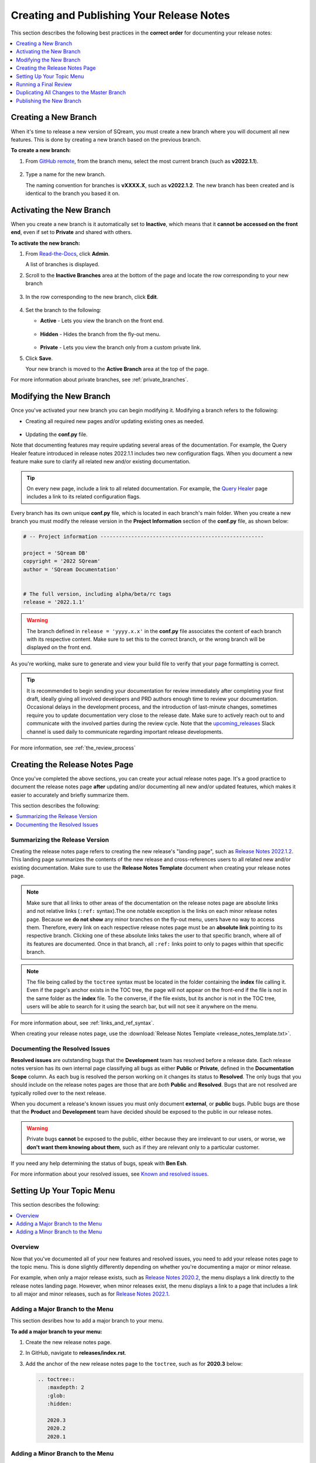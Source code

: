 .. _managing_release_notes:

********************************************************
Creating and Publishing Your Release Notes
********************************************************
This section describes the following best practices in the **correct order** for documenting your release notes:

.. contents:: 
   :local:
   :depth: 1

Creating a New Branch
===============
When it's time to release a new version of SQream, you must create a new branch where you will document all new features. This is done by creating a new branch based on the previous branch.

**To create a new branch:**

1. From `GitHub remote <https://github.com/SQream/sqream_docs>`_, from the branch menu, select the most current branch (such as **v2022.1.1**).

     ::

2. Type a name for the new branch.

   The naming convention for branches is **vXXXX.X**, such as **v2022.1.2**. The new branch has been created and is identical to the branch you based it on.

Activating the New Branch
=========
When you create a new branch is it automatically set to **Inactive**, which means that it **cannot be accessed on the front end**, even if set to **Private** and shared with others.

**To activate the new branch:**

1. From `Read-the-Docs <https://readthedocs.com/dashboard/>`_, click **Admin**.

   A list of branches is displayed.

2. Scroll to the **Inactive Branches** area at the bottom of the page and locate the row corresponding to your new branch

     ::

3. In the row corresponding to the new branch, click **Edit**.

     ::

4. Set the branch to the following:

   * **Active** - Lets you view the branch on the front end.

      ::

   * **Hidden** - Hides the branch from the fly-out menu.

      ::

   * **Private** - Lets you view the branch only from a custom private link.
 
5. Click **Save**.

   Your new branch is moved to the **Active Branch** area at the top of the page.

For more information about private branches, see :ref:`private_branches`.

Modifying the New Branch
===============
Once you've activated your new branch you can begin modifying it. Modifying a branch refers to the following:

* Creating all required new pages and/or updating existing ones as needed.

   ::

* Updating the **conf.py** file.

Note that documenting features may require updating several areas of the documentation. For example, the Query Healer feature introduced in release notes 2022.1.1 includes two new configuration flags. When you document a new feature make sure to clarify all related new and/or existing documentation.

.. tip:: On every new page, include a link to all related documentation. For example, the `Query Healer <https://docs.sqream.com/en/latest/feature_guides/query_healer.html>`_ page includes a link to its related configuration flags.

Every branch has its own unique **conf.py** file, which is located in each branch's main folder. When you create a new branch you must modify the release version in the **Project Information** section of the **conf.py** file, as shown below:

.. code-block::

   # -- Project information -----------------------------------------------------

   project = 'SQream DB'
   copyright = '2022 SQream'
   author = 'SQream Documentation'


   # The full version, including alpha/beta/rc tags
   release = '2022.1.1'

.. warning:: The branch defined in ``release = 'yyyy.x.x'`` in the **conf.py** file associates the content of each branch with its respective content. Make sure to set this to the correct branch, or the wrong branch will be displayed on the front end.

As you're working, make sure to generate and view your build file to verify that your page formatting is correct.

.. tip:: It is recommended to begin sending your documentation for review immediately after completing your first draft, ideally giving all involved developers and PRD authors enough time to review your documentation. Occasional delays in the development process, and the introduction of last-minute changes, sometimes require you to update documentation very close to the release date. Make sure to actively reach out to and communicate with the involved parties during the review cycle. Note that the `upcoming_releases <https://app.slack.com/client/T0ARL90PK/C03NZE9DKAA>`_ Slack channel is used daily to communicate regarding important release developments.

For more information, see :ref:`the_review_process`

Creating the Release Notes Page
=================
Once you've completed the above sections, you can create your actual release notes page. It's a good practice to document the release notes page **after** updating and/or documenting all new and/or updated features, which makes it easier to accurately and briefly summarize them.

This section describes the following:

.. contents:: 
   :local:
   :depth: 1

Summarizing the Release Version
---------------------------
Creating the release notes page refers to creating the new release's "landing page", such as `Release Notes 2022.1.2 <https://docs.sqream.com/en/latest/releases/2022.1.2.html>`_. This landing page summarizes the contents of the new release and cross-references users to all related new and/or existing documentation. Make sure to use the **Release Notes Template** document when creating your release notes page.

.. note:: Make sure that all links to other areas of the documentation on the release notes page are absolute links and not relative links (``:ref:`` syntax).The one notable exception is the links on each minor release notes page. Because we **do not show** any minor branches on the fly-out menu, users have no way to access them. Therefore, every link on each respective release notes page must be an **absolute link** pointing to its respective branch. Clicking one of these absolute links takes the user to that specific branch, where all of its features are documented. Once in that branch, all ``:ref:`` links point to only to pages within that specific branch.

.. note:: The file being called by the ``toctree`` syntax must be located in the folder containing the **index** file calling it. Even if the page's anchor exists in the TOC tree, the page will not appear on the front-end if the file is not in the same folder as the **index** file. To the converse, if the file exists, but its anchor is not in the TOC tree, users will be able to search for it using the search bar, but will not see it anywhere on the menu.

For more information about, see :ref:`links_and_ref_syntax`.

When creating your release notes page, use the :download:`Release Notes Template <release_notes_template.txt>`.

Documenting the Resolved Issues
------------------------------
**Resolved issues** are outstanding bugs that the **Development** team has resolved before a release date. Each release notes version has its own internal page classifying all bugs as either **Public** or **Private**, defined in the **Documentation Scope** column. As each bug is resolved the person working on it changes its status to **Resolved**. The only bugs that you should include on the release notes pages are those that are *both* **Public** and **Resolved**. Bugs that are not resolved are typically rolled over to the next release.

When you document a release's known issues you must only document **external**, or **public** bugs. Public bugs are those that the **Product** and **Development** team have decided should be exposed to the public in our release notes.

.. warning:: Private bugs **cannot** be exposed to the public, either because they are irrelevant to our users, or worse, we **don't want them knowing about them**, such as if they are relevant only to a particular customer.

If you need any help determining the status of bugs, speak with **Ben Esh**.

For more information about your resolved issues, see `Known and resolved issues <https://sqream.atlassian.net/projects/SQ?orderField=RANK&selectedItem=com.atlassian.jira.jira-projects-plugin%3Arelease-page&status=released>`_.

Setting Up Your Topic Menu
=====================
This section describes the following:

.. contents:: 
   :local:
   :depth: 1

Overview
----------------
Now that you've documented all of your new features and resolved issues, you need to add your release notes page to the topic menu. This is done slightly differently depending on whether you're documenting a major or minor release.

For example, when only a major release exists, such as `Release Notes 2020.2 <https://docs.sqream.com/en/latest/releases/2020.2.html>`_, the menu displays a link directly to the release notes landing page. However, when minor releases exist, the menu displays a link to a page that includes a link to all major and minor releases, such as for `Release Notes 2022.1 <https://docs.sqream.com/en/latest/releases/2022.1_index.html>`_.

Adding a Major Branch to the Menu
-------------------
This section desribes how to add a major branch to your menu.

**To add a major branch to your menu:**

1. Create the new release notes page.

2. In GitHub, navigate to **releases/index.rst**.

3. Add the anchor of the new release notes page to the ``toctree``, such as for **2020.3** below:

   .. code-block::

      .. toctree::
         :maxdepth: 2
         :glob:
         :hidden:

         2020.3
         2020.2
         2020.1

Adding a Minor Branch to the Menu
-------------------
This section desribes how to add a minor branch to your menu.

**To add a minor branch to your menu:**

1. Create the new release notes page.

2. Create an **index** file for the current release, such as **2020.3_index.rst**.

3. In that index file, include all existing release notes pages in the ``toctree``, as in the following example:

   .. code-block::

      .. toctree::
         :maxdepth: 1
         :glob:

         2020.3.2.1
         2020.3.2
         2020.3.1
         2020.3

2. In GitHub, navigate to **releases/index.rst**.

3. Replace **2020.3** with **2020.3_index** in the ``toctree``, as shown below:

   .. code-block::

      .. toctree::
         :maxdepth: 2
         :glob:
         :hidden:

         2020.3_index
         2020.2
         2020.1

Because we do not display minor releases in the fly-out menu, this method is used to give users access to all major and minor versions released during each year.

Running a Final Review
=============
Reviewing all documentation on your new branch is the final step before duplicating the modifications to the Master branch and publishing them. During this page you want to briefly run through all documentation you created and/or updated, and follow all links to make sure that they work and direct to the correct location.

During this phase, make sure that the following are correct:

 * TOC and toctree syntax

     ::

 * As described <in other document>, make sure that your release notes landing pages uses only absolute links, and not the :ref:: syntax.

     ::

 * All links work and direct to the correct locations

     ::

 * Grammar and punctuation

Because your branch is still set to Private at this point, you can actually publish it and begin viewing it on the front end using the Private link.

For more information, see Private Branches.

Duplicating All Changes to the Master Branch
===================
When the time has arrived to publish the new release, you must manually copy and paste all new documentation you created in the new branch to the Master branch. The reason for this is that the new and Master branches must be identical.

.. tip:: In the first phase when you create a new branch, you should based the new branch off of the previous branch and not off of **latest**. In the event you forget to modify the **conf.py** file in your new branch, the Master branch will still be set at the default landing page on our documentation.

The best practice is to save all new documentation for each branch locally in an easy-to-find location, and manually copy all new and/or updated existing content to the correct folders in the Master branch. This ensures that all modifications you made on your new branch are documented in the Master branch.

.. tip:: Because the Master branch is the default branch users see when accessing our front-end documentation, update the Master branch before publishing the new branch.

Publishing the New Branch
====================
After completing all of the above, you can publish the new branch on the release date by setting it to **Public**.

For a short video describing how to set your branch to public, see 
`Setting A Branch to Public <https://drive.google.com/file/d/1xLjDPXGGmYtk8IbQkHKc6vA6z5YOHi6U/view>`_.

**To set a private branch to Public:**

1. Navigate to `Read-the-Docs <https://readthedocs.com/dashboard/>`_.

   .. note:: If you can't sign in, speak with Slavi Khodorkovsky, who is the **IT manager**.

2. In the top horizontal menu, click **Versions**.
 
    ::

3. Click **Edit** corresponding to a private branch that you want to make public.

   The branch’s status (Private/Public) is displayed on the far right in each version row.

4. Set the branch to the following and click **Save**:

   * Active

      ::

   * Public

5. Validate that the branch is being built:

   1. In **Read-the-Docs**, click **Builds**.

       ::
   
   2. In the **Recent Builds** list, check that the status of the most recent item (the top row) says either **Triggered**, **Building**, or **Uploading**. When the build is complete, the status will say **Passed**.

6. Check the front-end to validate that the page is displayed.

   If the page is not displayed in the menu, check the following:

   * That the file exists.

      ::

   * That the correct file is included in the ``toctree`` in both **index** files.

      ::

   * That the file name and anchor are identical.

      ::

   * That the file extension is **.rst** and not **.txt**.